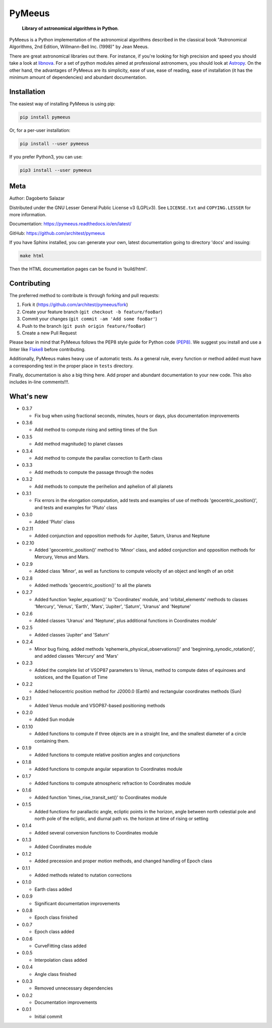 PyMeeus
=======

    **Library of astronomical algorithms in Python**.

PyMeeus is a Python implementation of the astronomical algorithms
described in the classical book "Astronomical Algorithms, 2nd Edition,
Willmann-Bell Inc. (1998)" by Jean Meeus.

There are great astronomical libraries out there. For instance, if
you're looking for high precision and speed you should take a look at
`libnova <http://libnova.sourceforge.net/>`__. For a set of python
modules aimed at professional astronomers, you should look at
`Astropy <http://www.astropy.org/>`__. On the other hand, the advantages
of PyMeeus are its simplicity, ease of use, ease of reading, ease of
installation (it has the minimum amount of dependencies) and abundant
documentation.

Installation
------------

The easiest way of installing PyMeeus is using pip:

.. code:: sh

    pip install pymeeus

Or, for a per-user installation:

.. code:: sh

    pip install --user pymeeus

If you prefer Python3, you can use:

.. code:: sh

    pip3 install --user pymeeus

Meta
----

Author: Dagoberto Salazar

Distributed under the GNU Lesser General Public License v3 (LGPLv3). See
``LICENSE.txt`` and ``COPYING.LESSER`` for more information.

Documentation: https://pymeeus.readthedocs.io/en/latest/

GitHub: https://github.com/architest/pymeeus

If you have Sphinx installed, you can generate your own, latest
documentation going to directory 'docs' and issuing:

.. code:: sh

    make html

Then the HTML documentation pages can be found in 'build/html'.

Contributing
------------

The preferred method to contribute is through forking and pull requests:

1. Fork it (https://github.com/architest/pymeeus/fork)
2. Create your feature branch (``git checkout -b feature/fooBar``)
3. Commit your changes (``git commit -am 'Add some fooBar'``)
4. Push to the branch (``git push origin feature/fooBar``)
5. Create a new Pull Request

Please bear in mind that PyMeeus follows the PEP8 style guide for Python
code `(PEP8) <https://www.python.org/dev/peps/pep-0008/?>`__. We suggest
you install and use a linter like
`Flake8 <http://flake8.pycqa.org/en/latest/>`__ before contributing.

Additionally, PyMeeus makes heavy use of automatic tests. As a general
rule, every function or method added must have a corresponding test in
the proper place in ``tests`` directory.

Finally, documentation is also a big thing here. Add proper and abundant
documentation to your new code. This also includes in-line comments!!!.

What's new
----------

-  0.3.7

   -  Fix bug when using fractional seconds, minutes, hours or days,
      plus documentation improvements

-  0.3.6

   -  Add method to compute rising and setting times of the Sun

-  0.3.5

   -  Add method magnitude() to planet classes

-  0.3.4

   -  Add method to compute the parallax correction to Earth class

-  0.3.3

   -  Add methods to compute the passage through the nodes

-  0.3.2

   -  Add methods to compute the perihelion and aphelion of all planets

-  0.3.1

   -  Fix errors in the elongation computation, add tests and examples
      of use of methods 'geocentric\_position()', and tests and examples
      for 'Pluto' class

-  0.3.0

   -  Added 'Pluto' class

-  0.2.11

   -  Added conjunction and opposition methods for Jupiter, Saturn,
      Uranus and Neptune

-  0.2.10

   -  Added 'geocentric\_position()' method to 'Minor' class, and added
      conjunction and opposition methods for Mercury, Venus and Mars.

-  0.2.9

   -  Added class 'Minor', as well as functions to compute velocity of
      an object and length of an orbit

-  0.2.8

   -  Added methods 'geocentric\_position()' to all the planets

-  0.2.7

   -  Added function 'kepler\_equation()' to 'Coordinates' module, and
      'orbital\_elements' methods to classes 'Mercury', 'Venus',
      'Earth', 'Mars', 'Jupiter', 'Saturn', 'Uranus' and 'Neptune'

-  0.2.6

   -  Added classes 'Uranus' and 'Neptune', plus additional functions in
      Coordinates module'

-  0.2.5

   -  Added classes 'Jupiter' and 'Saturn'

-  0.2.4

   -  Minor bug fixing, added methods
      'ephemeris\_physical\_observations()' and
      'beginning\_synodic\_rotation()', and added classes 'Mercury' and
      'Mars'

-  0.2.3

   -  Added the complete list of VSOP87 parameters to Venus, method to
      compute dates of equinoxes and solstices, and the Equation of Time

-  0.2.2

   -  Added heliocentric position method for J2000.0 (Earth) and
      rectangular coordinates methods (Sun)

-  0.2.1

   -  Added Venus module and VSOP87-based positioning methods

-  0.2.0

   -  Added Sun module

-  0.1.10

   -  Added functions to compute if three objects are in a straight
      line, and the smallest diameter of a circle containing them.

-  0.1.9

   -  Added functions to compute relative position angles and
      conjunctions

-  0.1.8

   -  Added functions to compute angular separation to Coordinates
      module

-  0.1.7

   -  Added functions to compute atmospheric refraction to Coordinates
      module

-  0.1.6

   -  Added function 'times\_rise\_transit\_set()' to Coordinates module

-  0.1.5

   -  Added functions for parallactic angle, ecliptic points in the
      horizon, angle between north celestial pole and north pole of the
      ecliptic, and diurnal path vs. the horizon at time of rising or
      setting

-  0.1.4

   -  Added several conversion functions to Coordinates module

-  0.1.3

   -  Added Coordinates module

-  0.1.2

   -  Added precession and proper motion methods, and changed handling
      of Epoch class

-  0.1.1

   -  Added methods related to nutation corrections

-  0.1.0

   -  Earth class added

-  0.0.9

   -  Significant documentation improvements

-  0.0.8

   -  Epoch class finished

-  0.0.7

   -  Epoch class added

-  0.0.6

   -  CurveFitting class added

-  0.0.5

   -  Interpolation class added

-  0.0.4

   -  Angle class finished

-  0.0.3

   -  Removed unnecessary dependencies

-  0.0.2

   -  Documentation improvements

-  0.0.1

   -  Initial commit
